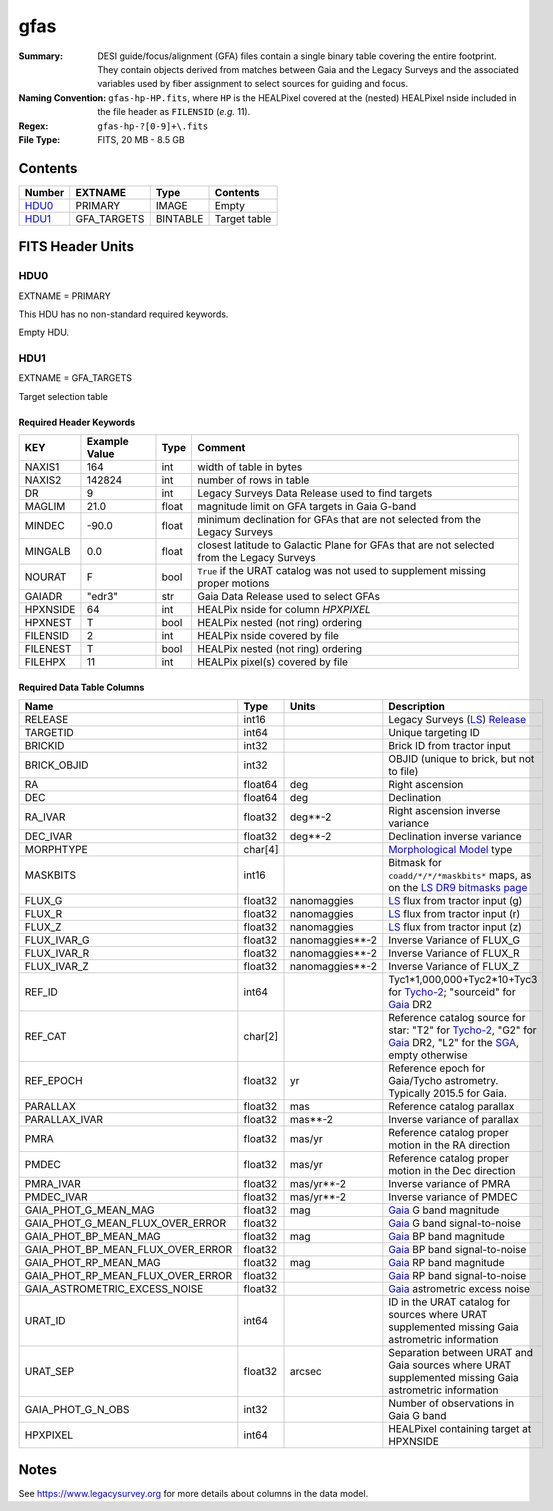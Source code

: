 ====
gfas
====

:Summary: DESI guide/focus/alignment (GFA) files contain a single binary table covering the
    entire footprint.  They contain objects derived from matches between
    Gaia and the Legacy Surveys and the associated variables used by fiber
    assignment to select sources for guiding and focus.
:Naming Convention: ``gfas-hp-HP.fits``,
    where ``HP`` is the HEALPixel covered
    at the (nested) HEALPixel nside included in the file header as ``FILENSID``
    (*e.g.* 11).
:Regex: ``gfas-hp-?[0-9]+\.fits``
:File Type: FITS, 20 MB - 8.5 GB

Contents
========

====== =========== ======== ============
Number EXTNAME     Type     Contents
====== =========== ======== ============
HDU0_  PRIMARY     IMAGE    Empty
HDU1_  GFA_TARGETS BINTABLE Target table
====== =========== ======== ============

FITS Header Units
=================

HDU0
----

EXTNAME = PRIMARY

This HDU has no non-standard required keywords.

Empty HDU.

HDU1
----

EXTNAME = GFA_TARGETS

Target selection table

Required Header Keywords
~~~~~~~~~~~~~~~~~~~~~~~~

======== ============= ===== ==================================
KEY      Example Value Type  Comment
======== ============= ===== ==================================
NAXIS1   164           int   width of table in bytes
NAXIS2   142824        int   number of rows in table
DR       9             int   Legacy Surveys Data Release used to find targets
MAGLIM   21.0          float magnitude limit on GFA targets in Gaia G-band
MINDEC   -90.0         float minimum declination for GFAs that are not selected from the Legacy Surveys
MINGALB  0.0           float closest latitude to Galactic Plane for GFAs that are not selected from the Legacy Surveys
NOURAT   F             bool  ``True`` if the URAT catalog was not used to supplement missing proper motions
GAIADR   "edr3"        str   Gaia Data Release used to select GFAs
HPXNSIDE 64            int   HEALPix nside for column `HPXPIXEL`
HPXNEST  T             bool  HEALPix nested (not ring) ordering
FILENSID 2             int   HEALPix nside covered by file
FILENEST T             bool  HEALPix nested (not ring) ordering
FILEHPX  11            int   HEALPix pixel(s) covered by file
======== ============= ===== ==================================

Required Data Table Columns
~~~~~~~~~~~~~~~~~~~~~~~~~~~

================================= =========== ================== ===================
Name                              Type        Units              Description
================================= =========== ================== ===================
RELEASE                           int16                          Legacy Surveys (`LS`_) `Release`_
TARGETID                          int64                          Unique targeting ID
BRICKID                           int32                          Brick ID from tractor input
BRICK_OBJID                       int32                          OBJID (unique to brick, but not to file)
RA                                float64     deg                Right ascension
DEC                               float64     deg                Declination
RA_IVAR                           float32     deg**-2            Right ascension inverse variance
DEC_IVAR                          float32     deg**-2            Declination inverse variance
MORPHTYPE                         char[4]                        `Morphological Model`_ type
MASKBITS                          int16                          Bitmask for ``coadd/*/*/*maskbits*`` maps, as on the `LS DR9 bitmasks page`_
FLUX_G                            float32     nanomaggies        `LS`_ flux from tractor input (g)
FLUX_R                            float32     nanomaggies        `LS`_ flux from tractor input (r)
FLUX_Z                            float32     nanomaggies        `LS`_ flux from tractor input (z)
FLUX_IVAR_G                       float32     nanomaggies**-2    Inverse Variance of FLUX_G
FLUX_IVAR_R                       float32     nanomaggies**-2    Inverse Variance of FLUX_R
FLUX_IVAR_Z                       float32     nanomaggies**-2    Inverse Variance of FLUX_Z
REF_ID                            int64                          Tyc1*1,000,000+Tyc2*10+Tyc3 for `Tycho-2`_; "sourceid" for `Gaia`_ DR2
REF_CAT                           char[2]                        Reference catalog source for star: "T2" for `Tycho-2`_, "G2" for `Gaia`_ DR2, "L2" for the `SGA`_, empty otherwise
REF_EPOCH                         float32     yr                 Reference epoch for Gaia/Tycho astrometry. Typically 2015.5 for Gaia.
PARALLAX                          float32     mas                Reference catalog parallax
PARALLAX_IVAR                     float32     mas**-2            Inverse variance of parallax
PMRA                              float32     mas/yr             Reference catalog proper motion in the RA direction
PMDEC                             float32     mas/yr             Reference catalog proper motion in the Dec direction
PMRA_IVAR                         float32     mas/yr**-2         Inverse variance of PMRA
PMDEC_IVAR                        float32     mas/yr**-2         Inverse variance of PMDEC
GAIA_PHOT_G_MEAN_MAG              float32     mag                `Gaia`_ G band magnitude
GAIA_PHOT_G_MEAN_FLUX_OVER_ERROR  float32                        `Gaia`_ G band signal-to-noise
GAIA_PHOT_BP_MEAN_MAG             float32     mag                `Gaia`_ BP band magnitude
GAIA_PHOT_BP_MEAN_FLUX_OVER_ERROR float32                        `Gaia`_ BP band signal-to-noise
GAIA_PHOT_RP_MEAN_MAG             float32     mag                `Gaia`_ RP band magnitude
GAIA_PHOT_RP_MEAN_FLUX_OVER_ERROR float32                        `Gaia`_ RP band signal-to-noise
GAIA_ASTROMETRIC_EXCESS_NOISE     float32                        `Gaia`_ astrometric excess noise
URAT_ID                           int64                          ID in the URAT catalog for sources where URAT supplemented missing Gaia astrometric information
URAT_SEP                          float32     arcsec             Separation between URAT and Gaia sources where URAT supplemented missing Gaia astrometric information
GAIA_PHOT_G_N_OBS                 int32                          Number of observations in Gaia G band
HPXPIXEL                          int64                          HEALPixel containing target at HPXNSIDE
================================= =========== ================== ===================

.. _`LS`: https://www.legacysurvey.org/dr8/catalogs/
.. _`ellipticity component`: https://www.legacysurvey.org/dr8/catalogs/
.. _`Release`: https://www.legacysurvey.org/release/
.. _`Morphological Model`: https://www.legacysurvey.org/dr8/catalogs/
.. _`Tycho-2`: https://heasarc.nasa.gov/W3Browse/all/tycho2.html
.. _`Gaia`: https://gea.esac.esa.int/archive/documentation//GDR2/Gaia_archive/chap_datamodel/sec_dm_main_tables/ssec_dm_gaia_source.html
.. _`SFD98`: http://ui.adsabs.harvard.edu/abs/1998ApJ...500..525S
.. _`LS DR9 bitmasks page`: https://www.legacysurvey.org/dr9/bitmasks/
.. _`SGA`: https://github.com/moustakas/SGA

Notes
=====

See https://www.legacysurvey.org for more details about columns in the data model.
